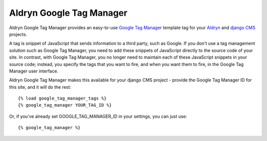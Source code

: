 Aldryn Google Tag Manager
=========================

Aldryn Google Tag Manager provides an easy-to-use `Google Tag Manager <http://www.google.com/tagmanager/>`_ template 
tag for your `Aldryn <http://aldryn.com>`_ and `django CMS <http://django-cms>`_ projects.

A tag is snippet of JavaScript that sends information to a third party, such as Google. If you don't use a tag
management solution such as Google Tag Manager, you need to add these snippets of JavaScript directly to the source
code of your site. In contrast, with Google Tag Manager, you no longer need to maintain each of these JavaScript
snippets in your source code; instead, you specify the tags that you want to fire, and when you want them to fire, in
the Google Tag Manager user interface.

Aldryn Google Tag Manager makes this available for your django CMS project - provide the Google Tag Manager ID for
this site, and it will do the rest::

    {% load google_tag_manager_tags %}
    {% google_tag_manager YOUR_TAG_ID %}

Or, if you've already set GOOGLE_TAG_MANAGER_ID in your settings, you can just
use: ::

    {% google_tag_manager %}
